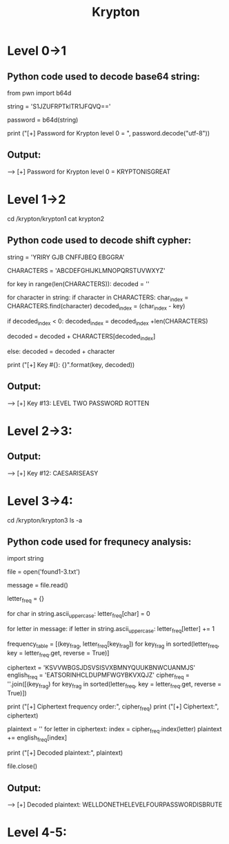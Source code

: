 #+TITLE: Krypton

* Level 0->1
** Python code used to decode base64 string:
from pwn import b64d

string = 'S1JZUFRPTklTR1JFQVQ=='

password = b64d(string)

print ("[+] Password for Krypton level 0 = ", password.decode("utf-8"))

** Output:
--> [+] Password for Krypton level 0 =  KRYPTONISGREAT

* Level 1->2
cd /krypton/krypton1
cat krypton2

** Python code used to decode shift cypher:
string = 'YRIRY GJB CNFFJBEQ EBGGRA'

CHARACTERS = 'ABCDEFGHIJKLMNOPQRSTUVWXYZ'

for key in range(len(CHARACTERS)):
    decoded = ''

    for character in string:
        if character in CHARACTERS:
            char_index = CHARACTERS.find(character)
            decoded_index = (char_index - key)

            if decoded_index < 0:
                decoded_index = decoded_index +len(CHARACTERS)

            decoded = decoded + CHARACTERS[decoded_index]

        else:
            decoded = decoded + character

    print ("[+] Key #{}: {}".format(key, decoded))

** Output:
--> [+] Key #13: LEVEL TWO PASSWORD ROTTEN

* Level 2->3:
# this could be solved differently, but since we oversolved the last challenge there's really no need. Comment out the string in krypton1.py, and add the string from krypton3 in /krypton/krypton2.

** Output:
--> [+] Key #12: CAESARISEASY

* Level 3->4:
cd /krypton/krypton3
ls -a
# the hints pimp us for frequency analysis, so I guess let's do it their way for practice.

** Python code used for frequnecy analysis:
import string

file = open('found1-3.txt')

message = file.read()

letter_freq = {}

for char in string.ascii_uppercase:
    letter_freq[char] = 0

for letter in message:
    if letter in string.ascii_uppercase:
        letter_freq[letter] += 1

frequency_table = [(key_frag, letter_freq[key_frag]) for key_frag in
                   sorted(letter_freq, key = letter_freq.get, reverse = True)]

ciphertext = 'KSVVWBGSJDSVSISVXBMNYQUUKBNWCUANMJS'
english_freq = 'EATSORINHCLDUPMFWGYBKVXQJZ'
cipher_freq = ''.join([(key_frag) for key_frag in sorted(letter_freq,
                    key = letter_freq.get, reverse = True)])

print ("[+] Ciphertext frequency order:", cipher_freq)
print ("[+] Ciphertext:", ciphertext)

plaintext = ''
for letter in ciphertext:
    index = cipher_freq.index(letter)
    plaintext += english_freq[index]

print ("[+] Decoded plaintext:", plaintext)

file.close()

** Output:
--> [+] Decoded plaintext: WELLDONETHELEVELFOURPASSWORDISBRUTE

* Level 4-5:
